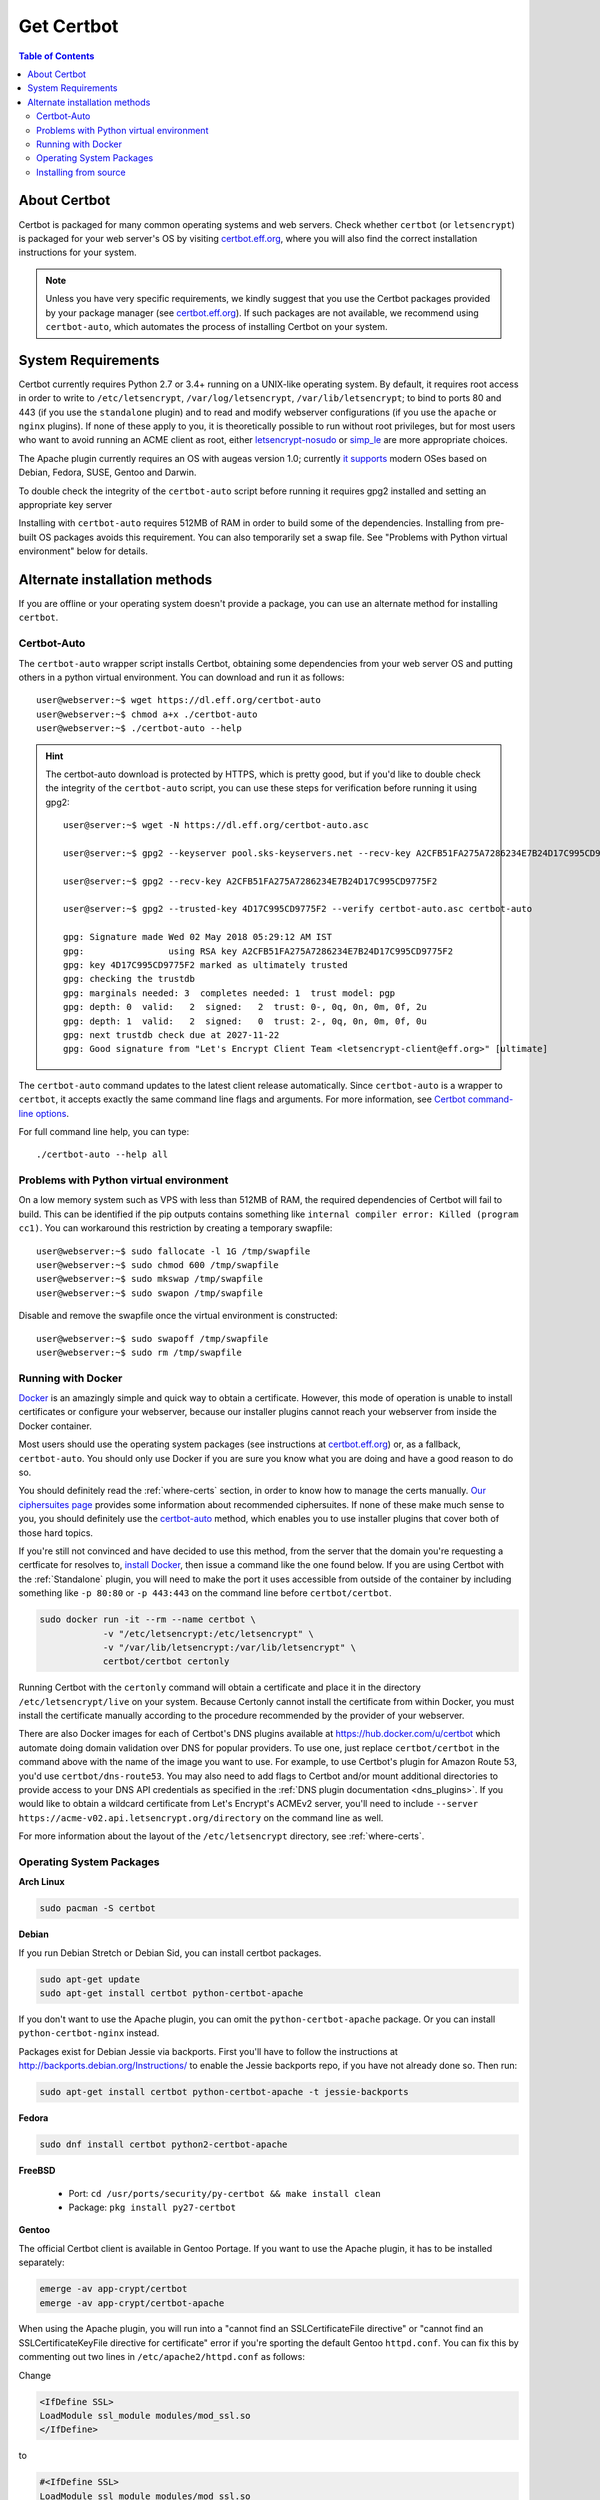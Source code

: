 =====================
Get Certbot
=====================

.. contents:: Table of Contents
   :local:


About Certbot
=============

Certbot is packaged for many common operating systems and web servers. Check whether
``certbot`` (or ``letsencrypt``) is packaged for your web server's OS by visiting
certbot.eff.org_, where you will also find the correct installation instructions for
your system.

.. Note:: Unless you have very specific requirements, we kindly suggest that you use the Certbot packages provided by your package manager (see certbot.eff.org_). If such packages are not available, we recommend using ``certbot-auto``, which automates the process of installing Certbot on your system.

.. _certbot.eff.org: https://certbot.eff.org


.. _system_requirements:

System Requirements
===================

Certbot currently requires Python 2.7 or 3.4+ running on a UNIX-like operating
system. By default, it requires root access in order to write to
``/etc/letsencrypt``, ``/var/log/letsencrypt``, ``/var/lib/letsencrypt``; to
bind to ports 80 and 443 (if you use the ``standalone`` plugin) and to read and
modify webserver configurations (if you use the ``apache`` or ``nginx``
plugins).  If none of these apply to you, it is theoretically possible to run
without root privileges, but for most users who want to avoid running an ACME
client as root, either `letsencrypt-nosudo
<https://github.com/diafygi/letsencrypt-nosudo>`_ or `simp_le
<https://github.com/zenhack/simp_le>`_ are more appropriate choices.

The Apache plugin currently requires an OS with augeas version 1.0; currently `it
supports
<https://github.com/certbot/certbot/blob/master/certbot-apache/certbot_apache/constants.py>`_
modern OSes based on Debian, Fedora, SUSE, Gentoo and Darwin.


To double check the integrity of the ``certbot-auto`` script before running it requires gpg2 installed and
setting an appropriate key server 

Installing with ``certbot-auto`` requires 512MB of RAM in order to build some
of the dependencies. Installing from pre-built OS packages avoids this
requirement. You can also temporarily set a swap file. See "Problems with
Python virtual environment" below for details.


Alternate installation methods
================================

If you are offline or your operating system doesn't provide a package, you can use
an alternate method for installing ``certbot``.

.. _certbot-auto:

Certbot-Auto
------------

The ``certbot-auto`` wrapper script installs Certbot, obtaining some dependencies
from your web server OS and putting others in a python virtual environment. You can
download and run it as follows::

  user@webserver:~$ wget https://dl.eff.org/certbot-auto
  user@webserver:~$ chmod a+x ./certbot-auto
  user@webserver:~$ ./certbot-auto --help

.. hint:: The certbot-auto download is protected by HTTPS, which is pretty good, but if you'd like to
          double check the integrity of the ``certbot-auto`` script, you can use these steps for verification before running it using gpg2::


	    
            user@server:~$ wget -N https://dl.eff.org/certbot-auto.asc
	    
	    user@server:~$ gpg2 --keyserver pool.sks-keyservers.net --recv-key A2CFB51FA275A7286234E7B24D17C995CD9775F2
	    
            user@server:~$ gpg2 --recv-key A2CFB51FA275A7286234E7B24D17C995CD9775F2
	    
            user@server:~$ gpg2 --trusted-key 4D17C995CD9775F2 --verify certbot-auto.asc certbot-auto

	    gpg: Signature made Wed 02 May 2018 05:29:12 AM IST
	    gpg:                using RSA key A2CFB51FA275A7286234E7B24D17C995CD9775F2
	    gpg: key 4D17C995CD9775F2 marked as ultimately trusted
	    gpg: checking the trustdb
	    gpg: marginals needed: 3  completes needed: 1  trust model: pgp
	    gpg: depth: 0  valid:   2  signed:   2  trust: 0-, 0q, 0n, 0m, 0f, 2u
	    gpg: depth: 1  valid:   2  signed:   0  trust: 2-, 0q, 0n, 0m, 0f, 0u
	    gpg: next trustdb check due at 2027-11-22
	    gpg: Good signature from "Let's Encrypt Client Team <letsencrypt-client@eff.org>" [ultimate]


	    
The ``certbot-auto`` command updates to the latest client release automatically.
Since ``certbot-auto`` is a wrapper to ``certbot``, it accepts exactly
the same command line flags and arguments. For more information, see
`Certbot command-line options <https://certbot.eff.org/docs/using.html#command-line-options>`_.

For full command line help, you can type::

  ./certbot-auto --help all

Problems with Python virtual environment
----------------------------------------

On a low memory system such as VPS with less than 512MB of RAM, the required dependencies of Certbot will fail to build.
This can be identified if the pip outputs contains something like ``internal compiler error: Killed (program cc1)``.
You can workaround this restriction by creating a temporary swapfile::

  user@webserver:~$ sudo fallocate -l 1G /tmp/swapfile
  user@webserver:~$ sudo chmod 600 /tmp/swapfile
  user@webserver:~$ sudo mkswap /tmp/swapfile
  user@webserver:~$ sudo swapon /tmp/swapfile

Disable and remove the swapfile once the virtual environment is constructed::

  user@webserver:~$ sudo swapoff /tmp/swapfile
  user@webserver:~$ sudo rm /tmp/swapfile

.. _docker-user:

Running with Docker
-------------------

Docker_ is an amazingly simple and quick way to obtain a
certificate. However, this mode of operation is unable to install
certificates or configure your webserver, because our installer
plugins cannot reach your webserver from inside the Docker container.

Most users should use the operating system packages (see instructions at
certbot.eff.org_) or, as a fallback, ``certbot-auto``. You should only
use Docker if you are sure you know what you are doing and have a
good reason to do so.

You should definitely read the :ref:`where-certs` section, in order to
know how to manage the certs
manually. `Our ciphersuites page <ciphers.html>`__
provides some information about recommended ciphersuites. If none of
these make much sense to you, you should definitely use the
certbot-auto_ method, which enables you to use installer plugins
that cover both of those hard topics.

If you're still not convinced and have decided to use this method, from
the server that the domain you're requesting a certficate for resolves
to, `install Docker`_, then issue a command like the one found below. If
you are using Certbot with the :ref:`Standalone` plugin, you will need
to make the port it uses accessible from outside of the container by
including something like ``-p 80:80`` or ``-p 443:443`` on the command
line before ``certbot/certbot``.

.. code-block:: shell

   sudo docker run -it --rm --name certbot \
               -v "/etc/letsencrypt:/etc/letsencrypt" \
               -v "/var/lib/letsencrypt:/var/lib/letsencrypt" \
               certbot/certbot certonly

Running Certbot with the ``certonly`` command will obtain a certificate and place it in the directory
``/etc/letsencrypt/live`` on your system. Because Certonly cannot install the certificate from
within Docker, you must install the certificate manually according to the procedure
recommended by the provider of your webserver.

There are also Docker images for each of Certbot's DNS plugins available
at https://hub.docker.com/u/certbot which automate doing domain
validation over DNS for popular providers. To use one, just replace
``certbot/certbot`` in the command above with the name of the image you
want to use. For example, to use Certbot's plugin for Amazon Route 53,
you'd use ``certbot/dns-route53``. You may also need to add flags to
Certbot and/or mount additional directories to provide access to your
DNS API credentials as specified in the :ref:`DNS plugin documentation
<dns_plugins>`. If you would like to obtain a wildcard certificate from
Let's Encrypt's ACMEv2 server, you'll need to include ``--server
https://acme-v02.api.letsencrypt.org/directory`` on the command line as
well.

For more information about the layout
of the ``/etc/letsencrypt`` directory, see :ref:`where-certs`.

.. _Docker: https://docker.com
.. _`install Docker`: https://docs.docker.com/engine/installation/

Operating System Packages
-------------------------

**Arch Linux**

.. code-block:: shell

   sudo pacman -S certbot

**Debian**

If you run Debian Stretch or Debian Sid, you can install certbot packages.

.. code-block:: shell

   sudo apt-get update
   sudo apt-get install certbot python-certbot-apache

If you don't want to use the Apache plugin, you can omit the
``python-certbot-apache`` package. Or you can install ``python-certbot-nginx`` instead.

Packages exist for Debian Jessie via backports. First you'll have to follow the
instructions at http://backports.debian.org/Instructions/ to enable the Jessie backports
repo, if you have not already done so. Then run:

.. code-block:: shell

   sudo apt-get install certbot python-certbot-apache -t jessie-backports

**Fedora**

.. code-block:: shell

    sudo dnf install certbot python2-certbot-apache

**FreeBSD**

  * Port: ``cd /usr/ports/security/py-certbot && make install clean``
  * Package: ``pkg install py27-certbot``

**Gentoo**

The official Certbot client is available in Gentoo Portage. If you
want to use the Apache plugin, it has to be installed separately:

.. code-block:: shell

   emerge -av app-crypt/certbot
   emerge -av app-crypt/certbot-apache

When using the Apache plugin, you will run into a "cannot find an
SSLCertificateFile directive" or "cannot find an SSLCertificateKeyFile
directive for certificate" error if you're sporting the default Gentoo
``httpd.conf``. You can fix this by commenting out two lines in
``/etc/apache2/httpd.conf`` as follows:

Change

.. code-block:: shell

   <IfDefine SSL>
   LoadModule ssl_module modules/mod_ssl.so
   </IfDefine>

to

.. code-block:: shell

   #<IfDefine SSL>
   LoadModule ssl_module modules/mod_ssl.so
   #</IfDefine>

For the time being, this is the only way for the Apache plugin to recognise
the appropriate directives when installing the certificate.
Note: this change is not required for the other plugins.

**NetBSD**

  * Build from source: ``cd /usr/pkgsrc/security/py-certbot && make install clean``
  * Install pre-compiled package: ``pkg_add py27-certbot``

**OpenBSD**

  * Port: ``cd /usr/ports/security/letsencrypt/client && make install clean``
  * Package: ``pkg_add letsencrypt``

**Other Operating Systems**

OS packaging is an ongoing effort. If you'd like to package
Certbot for your distribution of choice please have a
look at the :doc:`packaging`.

Installing from source
----------------------

Installation from source is only supported for developers and the
whole process is described in the :doc:`contributing`.

.. warning:: Please do **not** use ``python setup.py install``, ``python pip
   install .``, or ``easy_install .``. Please do **not** attempt the
   installation commands as superuser/root and/or without virtual environment,
   e.g. ``sudo python setup.py install``, ``sudo pip install``, ``sudo
   ./venv/bin/...``. These modes of operation might corrupt your operating
   system and are **not supported** by the Certbot team!
